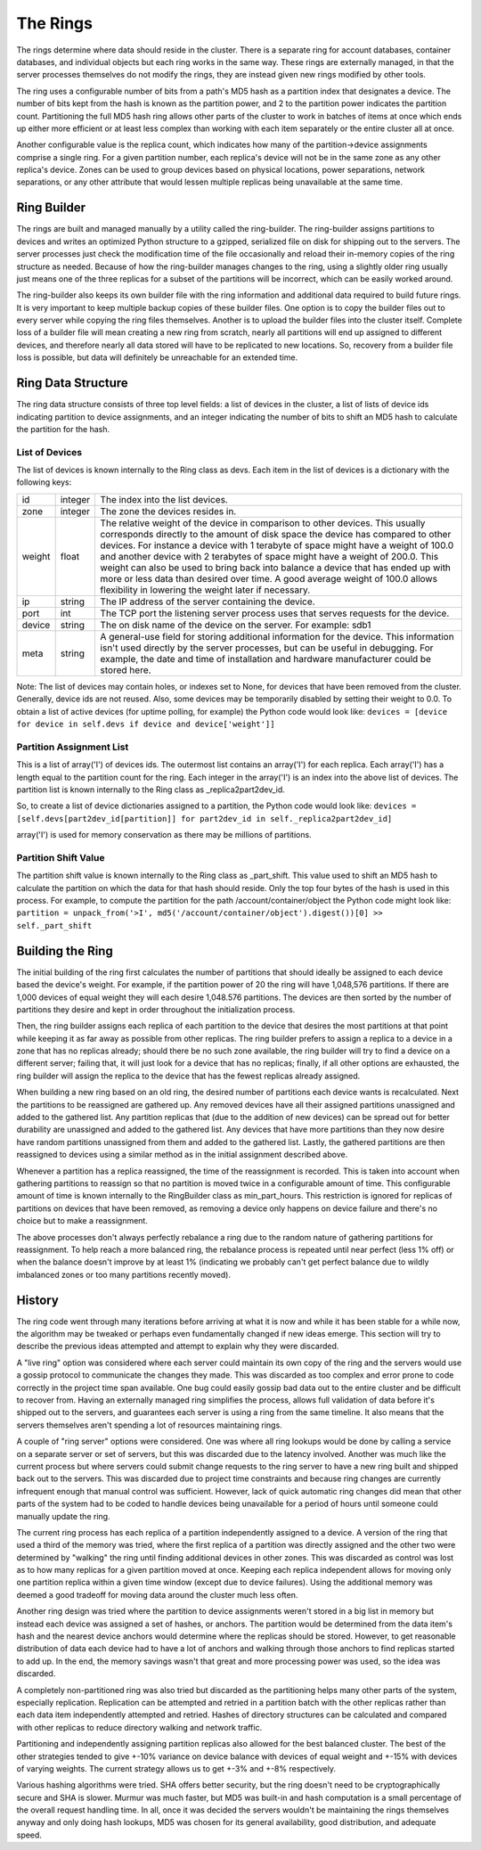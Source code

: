 =========
The Rings
=========

The rings determine where data should reside in the cluster. There is a
separate ring for account databases, container databases, and individual
objects but each ring works in the same way. These rings are externally
managed, in that the server processes themselves do not modify the rings, they
are instead given new rings modified by other tools.

The ring uses a configurable number of bits from a path's MD5 hash as a
partition index that designates a device. The number of bits kept from the hash
is known as the partition power, and 2 to the partition power indicates the
partition count. Partitioning the full MD5 hash ring allows other parts of the
cluster to work in batches of items at once which ends up either more efficient
or at least less complex than working with each item separately or the entire
cluster all at once.

Another configurable value is the replica count, which indicates how many of
the partition->device assignments comprise a single ring. For a given partition
number, each replica's device will not be in the same zone as any other
replica's device. Zones can be used to group devices based on physical
locations, power separations, network separations, or any other attribute that
would lessen multiple replicas being unavailable at the same time.

------------
Ring Builder
------------

The rings are built and managed manually by a utility called the ring-builder.
The ring-builder assigns partitions to devices and writes an optimized Python
structure to a gzipped, serialized file on disk for shipping out to the servers.
The server processes just check the modification time of the file occasionally
and reload their in-memory copies of the ring structure as needed. Because of
how the ring-builder manages changes to the ring, using a slightly older ring
usually just means one of the three replicas for a subset of the partitions
will be incorrect, which can be easily worked around.

The ring-builder also keeps its own builder file with the ring information and
additional data required to build future rings. It is very important to keep
multiple backup copies of these builder files. One option is to copy the
builder files out to every server while copying the ring files themselves.
Another is to upload the builder files into the cluster itself. Complete loss
of a builder file will mean creating a new ring from scratch, nearly all
partitions will end up assigned to different devices, and therefore nearly all
data stored will have to be replicated to new locations. So, recovery from a
builder file loss is possible, but data will definitely be unreachable for an
extended time.

-------------------
Ring Data Structure
-------------------

The ring data structure consists of three top level fields: a list of devices
in the cluster, a list of lists of device ids indicating partition to device
assignments, and an integer indicating the number of bits to shift an MD5 hash
to calculate the partition for the hash.

***************
List of Devices
***************

The list of devices is known internally to the Ring class as devs. Each item in
the list of devices is a dictionary with the following keys:

======  =======  ==============================================================
id      integer  The index into the list devices.
zone    integer  The zone the devices resides in.
weight  float    The relative weight of the device in comparison to other
                 devices. This usually corresponds directly to the amount of
                 disk space the device has compared to other devices. For
                 instance a device with 1 terabyte of space might have a weight
                 of 100.0 and another device with 2 terabytes of space might
                 have a weight of 200.0. This weight can also be used to bring
                 back into balance a device that has ended up with more or less
                 data than desired over time. A good average weight of 100.0
                 allows flexibility in lowering the weight later if necessary.
ip      string   The IP address of the server containing the device.
port    int      The TCP port the listening server process uses that serves
                 requests for the device.
device  string   The on disk name of the device on the server.
                 For example: sdb1
meta    string   A general-use field for storing additional information for the
                 device. This information isn't used directly by the server
                 processes, but can be useful in debugging. For example, the
                 date and time of installation and hardware manufacturer could
                 be stored here.
======  =======  ==============================================================

Note: The list of devices may contain holes, or indexes set to None, for
devices that have been removed from the cluster. Generally, device ids are not
reused. Also, some devices may be temporarily disabled by setting their weight
to 0.0. To obtain a list of active devices (for uptime polling, for example)
the Python code would look like: ``devices = [device for device in self.devs if
device and device['weight']]``

*************************
Partition Assignment List
*************************

This is a list of array('I') of devices ids. The outermost list contains an
array('I') for each replica. Each array('I') has a length equal to the
partition count for the ring. Each integer in the array('I') is an index into
the above list of devices. The partition list is known internally to the Ring
class as _replica2part2dev_id.

So, to create a list of device dictionaries assigned to a partition, the Python
code would look like: ``devices = [self.devs[part2dev_id[partition]] for
part2dev_id in self._replica2part2dev_id]``

array('I') is used for memory conservation as there may be millions of
partitions.

*********************
Partition Shift Value
*********************

The partition shift value is known internally to the Ring class as _part_shift.
This value used to shift an MD5 hash to calculate the partition on which the
data for that hash should reside. Only the top four bytes of the hash is used
in this process. For example, to compute the partition for the path
/account/container/object the Python code might look like: ``partition =
unpack_from('>I', md5('/account/container/object').digest())[0] >>
self._part_shift``

-----------------
Building the Ring
-----------------

The initial building of the ring first calculates the number of partitions that
should ideally be assigned to each device based the device's weight. For
example, if the partition power of 20 the ring will have 1,048,576 partitions.
If there are 1,000 devices of equal weight they will each desire 1,048.576
partitions. The devices are then sorted by the number of partitions they desire
and kept in order throughout the initialization process.

Then, the ring builder assigns each replica of each partition to the device
that desires the most partitions at that point while keeping it as far away as
possible from other replicas. The ring builder prefers to assign a replica to a
device in a zone that has no replicas already; should there be no such zone
available, the ring builder will try to find a device on a different server;
failing that, it will just look for a device that has no replicas; finally, if
all other options are exhausted, the ring builder will assign the replica to
the device that has the fewest replicas already assigned.

When building a new ring based on an old ring, the desired number of partitions
each device wants is recalculated. Next the partitions to be reassigned are
gathered up. Any removed devices have all their assigned partitions unassigned
and added to the gathered list. Any partition replicas that (due to the
addition of new devices) can be spread out for better durability are unassigned
and added to the gathered list. Any devices that have more partitions than they
now desire have random partitions unassigned from them and added to the
gathered list. Lastly, the gathered partitions are then reassigned to devices
using a similar method as in the initial assignment described above.

Whenever a partition has a replica reassigned, the time of the reassignment is
recorded. This is taken into account when gathering partitions to reassign so
that no partition is moved twice in a configurable amount of time. This
configurable amount of time is known internally to the RingBuilder class as
min_part_hours. This restriction is ignored for replicas of partitions on
devices that have been removed, as removing a device only happens on device
failure and there's no choice but to make a reassignment.

The above processes don't always perfectly rebalance a ring due to the random
nature of gathering partitions for reassignment. To help reach a more balanced
ring, the rebalance process is repeated until near perfect (less 1% off) or
when the balance doesn't improve by at least 1% (indicating we probably can't
get perfect balance due to wildly imbalanced zones or too many partitions
recently moved).

-------
History
-------

The ring code went through many iterations before arriving at what it is now
and while it has been stable for a while now, the algorithm may be tweaked or
perhaps even fundamentally changed if new ideas emerge. This section will try
to describe the previous ideas attempted and attempt to explain why they were
discarded.

A "live ring" option was considered where each server could maintain its own
copy of the ring and the servers would use a gossip protocol to communicate the
changes they made. This was discarded as too complex and error prone to code
correctly in the project time span available. One bug could easily gossip bad
data out to the entire cluster and be difficult to recover from. Having an
externally managed ring simplifies the process, allows full validation of data
before it's shipped out to the servers, and guarantees each server is using a
ring from the same timeline. It also means that the servers themselves aren't
spending a lot of resources maintaining rings.

A couple of "ring server" options were considered. One was where all ring
lookups would be done by calling a service on a separate server or set of
servers, but this was discarded due to the latency involved. Another was much
like the current process but where servers could submit change requests to the
ring server to have a new ring built and shipped back out to the servers. This
was discarded due to project time constraints and because ring changes are
currently infrequent enough that manual control was sufficient. However, lack
of quick automatic ring changes did mean that other parts of the system had to
be coded to handle devices being unavailable for a period of hours until
someone could manually update the ring.

The current ring process has each replica of a partition independently assigned
to a device. A version of the ring that used a third of the memory was tried,
where the first replica of a partition was directly assigned and the other two
were determined by "walking" the ring until finding additional devices in other
zones. This was discarded as control was lost as to how many replicas for a
given partition moved at once. Keeping each replica independent allows for
moving only one partition replica within a given time window (except due to
device failures). Using the additional memory was deemed a good tradeoff for
moving data around the cluster much less often.

Another ring design was tried where the partition to device assignments weren't
stored in a big list in memory but instead each device was assigned a set of
hashes, or anchors. The partition would be determined from the data item's hash
and the nearest device anchors would determine where the replicas should be
stored. However, to get reasonable distribution of data each device had to have
a lot of anchors and walking through those anchors to find replicas started to
add up. In the end, the memory savings wasn't that great and more processing
power was used, so the idea was discarded.

A completely non-partitioned ring was also tried but discarded as the
partitioning helps many other parts of the system, especially replication.
Replication can be attempted and retried in a partition batch with the other
replicas rather than each data item independently attempted and retried. Hashes
of directory structures can be calculated and compared with other replicas to
reduce directory walking and network traffic.

Partitioning and independently assigning partition replicas also allowed for
the best balanced cluster. The best of the other strategies tended to give
+-10% variance on device balance with devices of equal weight and +-15% with
devices of varying weights. The current strategy allows us to get +-3% and +-8%
respectively.

Various hashing algorithms were tried. SHA offers better security, but the ring
doesn't need to be cryptographically secure and SHA is slower. Murmur was much
faster, but MD5 was built-in and hash computation is a small percentage of the
overall request handling time. In all, once it was decided the servers wouldn't
be maintaining the rings themselves anyway and only doing hash lookups, MD5 was
chosen for its general availability, good distribution, and adequate speed.
